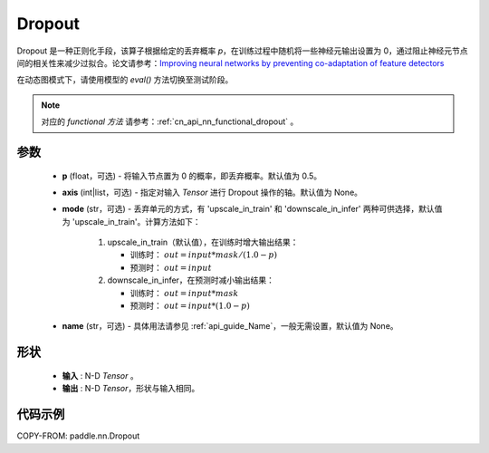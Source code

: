 .. _cn_api_nn_Dropout:

Dropout
-------------------------------

.. py:function:: paddle.nn.Dropout(p=0.5, axis=None, mode="upscale_in_train", name=None)

Dropout 是一种正则化手段，该算子根据给定的丢弃概率 `p`，在训练过程中随机将一些神经元输出设置为 0，通过阻止神经元节点间的相关性来减少过拟合。论文请参考：`Improving neural networks by preventing co-adaptation of feature detectors <https://arxiv.org/abs/1207.0580>`_

在动态图模式下，请使用模型的 `eval()` 方法切换至测试阶段。

.. note::
   对应的 `functional 方法` 请参考：:ref:`cn_api_nn_functional_dropout` 。

参数
:::::::::
 - **p** (float，可选) - 将输入节点置为 0 的概率，即丢弃概率。默认值为 0.5。
 - **axis** (int|list，可选) - 指定对输入 `Tensor` 进行 Dropout 操作的轴。默认值为 None。
 - **mode** (str，可选) - 丢弃单元的方式，有 'upscale_in_train' 和 'downscale_in_infer' 两种可供选择，默认值为 'upscale_in_train'。计算方法如下：

    1. upscale_in_train（默认值），在训练时增大输出结果：

       - 训练时： :math:`out = input * mask / ( 1.0 - p )`
       - 预测时： :math:`out = input`

    2. downscale_in_infer，在预测时减小输出结果：

       - 训练时： :math:`out = input * mask`
       - 预测时： :math:`out = input * (1.0 - p)`

 - **name** (str，可选) - 具体用法请参见 :ref:`api_guide_Name`，一般无需设置，默认值为 None。

形状
:::::::::
 - **输入** : N-D `Tensor` 。
 - **输出** : N-D `Tensor`，形状与输入相同。

代码示例
:::::::::

COPY-FROM: paddle.nn.Dropout
